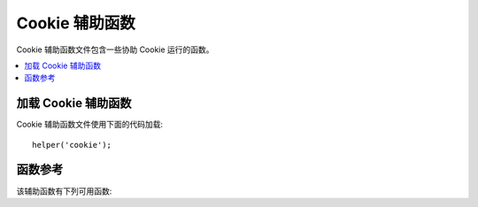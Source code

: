 ################
Cookie 辅助函数
################

Cookie 辅助函数文件包含一些协助 Cookie 运行的函数。

.. contents::
  :local:

.. raw:: html

  <div class="custom-index container"></div>

加载 Cookie 辅助函数
======================

Cookie 辅助函数文件使用下面的代码加载::

	helper('cookie');

函数参考
===================

该辅助函数有下列可用函数:

.. php:function:: set_cookie($name[, $value = ''[, $expire = ''[, $domain = ''[, $path = '/'[, $prefix = ''[, $secure = false[, $httpOnly = false]]]]]]])

	:param	mixed	$name: Cookie 名称 *或* 对这函数所有通用参数的关联数组
	:param	string	$value: Cookie 值
	:param	int	$expire: 直到截止时的秒数
	:param	string	$domain: Cookie 域名 (通常是: .yourdomain.com)
	:param	string	$path: Cookie 路径
	:param	string	$prefix: Cookie 名称前缀
	:param	bool	$secure: 是否仅仅通过 HTTPS 发送 Cookie 
	:param	bool	$httpOnly: 是否从 JavaScript 中隐藏 Cookie 
	:rtype:	void

	辅助函数给你更友好的语法去 *设置* 浏览器的 Cookies. 辅助函数使用的说明参考 :doc:`响应库 </outgoing/response>` 
	, 同时对 ``Response::setCookie()`` 来说 Cookie 辅助函数是别称.

.. php:function:: get_cookie($index[, $xssClean = false])

	:param	string	$index: Cookie 名称
	:param	bool	$xss_clean: 返回值是否应用在 XSS 过滤中
	:returns:	返回 Cookie 值而如果没有则为空
	:rtype:	mixed

	辅助函数给你更友好的语法去 *获取* 浏览器的 Cookies. 辅助函数详细的使用说明参考 :doc:`传入请求库 </incoming/incomingrequest>` 
	同时辅助函数的作用非常近似于 ``IncomingRequest::getCookie()``, 
	你也许已经设置在你的 *application/Config/App.php* 文件里除了它也预置了 ``$cookiePrefix`` .

.. php:function:: delete_cookie($name[, $domain = ''[, $path = '/'[, $prefix = '']]])

	:param	string	$name: Cookie 名称
	:param	string	$domain: Cookie 域名 (通常是: .yourdomain.com)
	:param	string	$path: Cookie 路径
	:param	string	$prefix: Cookie 名称前缀
	:rtype:	void

	该函数让你删除一个 Cookie. 除非你已经设置了一个定制路径或者其他值，仅仅 Cookie 的名字是必须的。
	::

		delete_cookie('name');

	这个函数除了没有值和截止参数，它对 ``set_cookie()`` 来说在其他方面是恒等的。
	你能在第一参数里确定数组值或者你要设置离散参数。 
	::

		delete_cookie($name, $domain, $path, $prefix);
